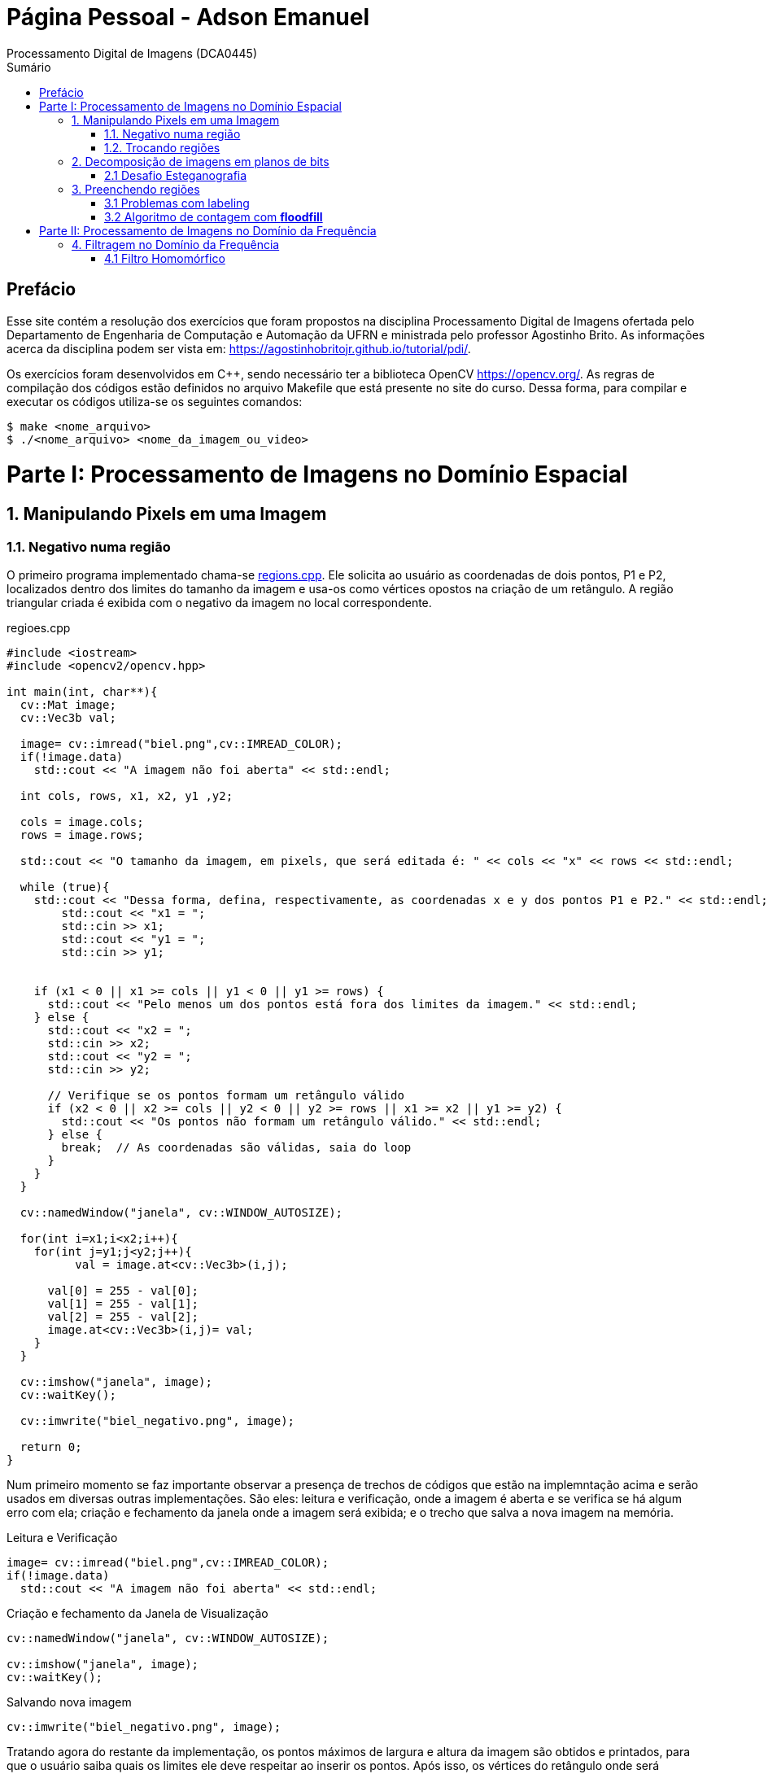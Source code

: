 = Página Pessoal - Adson Emanuel
Processamento Digital de Imagens (DCA0445)
:toc: left
:toc-title: Sumário
:doctype: book

== Prefácio

[.text-justify]
Esse site contém a resolução dos exercícios que foram propostos na disciplina Processamento Digital de Imagens ofertada pelo Departamento de Engenharia de Computação e Automação da UFRN e ministrada pelo professor Agostinho Brito. As informações acerca da disciplina podem ser vista em: https://agostinhobritojr.github.io/tutorial/pdi/.

[.text-justify]
Os exercícios foram desenvolvidos em C++, sendo necessário ter a biblioteca OpenCV https://opencv.org/. As regras de compilação dos códigos estão definidos no arquivo Makefile que está presente no site do curso. Dessa forma, para compilar e executar os códigos utiliza-se os seguintes comandos:

[source,SHELL]
----
$ make <nome_arquivo>
$ ./<nome_arquivo> <nome_da_imagem_ou_video>
----

= Parte I: Processamento de Imagens no Domínio Espacial

== 1. Manipulando Pixels em uma Imagem

=== 1.1. Negativo numa região

[.text-justify]
O primeiro programa implementado chama-se <<regions,regions.cpp>>. Ele solicita ao usuário as coordenadas de dois pontos, P1 e P2, localizados dentro dos limites do tamanho da imagem e usa-os como vértices opostos na criação de um retângulo. A região triangular criada é exibida com o negativo da imagem no local correspondente.

[#regions]
.regioes.cpp
[source, CPP]
----
#include <iostream>
#include <opencv2/opencv.hpp>

int main(int, char**){
  cv::Mat image;
  cv::Vec3b val;

  image= cv::imread("biel.png",cv::IMREAD_COLOR);
  if(!image.data)
    std::cout << "A imagem não foi aberta" << std::endl;
  
  int cols, rows, x1, x2, y1 ,y2;
  
  cols = image.cols;
  rows = image.rows;

  std::cout << "O tamanho da imagem, em pixels, que será editada é: " << cols << "x" << rows << std::endl;

  while (true){
    std::cout << "Dessa forma, defina, respectivamente, as coordenadas x e y dos pontos P1 e P2." << std::endl;
	std::cout << "x1 = ";
	std::cin >> x1;
	std::cout << "y1 = ";
	std::cin >> y1;
	

    if (x1 < 0 || x1 >= cols || y1 < 0 || y1 >= rows) {
      std::cout << "Pelo menos um dos pontos está fora dos limites da imagem." << std::endl;
    } else {
      std::cout << "x2 = ";
      std::cin >> x2;
      std::cout << "y2 = ";
      std::cin >> y2;

      // Verifique se os pontos formam um retângulo válido
      if (x2 < 0 || x2 >= cols || y2 < 0 || y2 >= rows || x1 >= x2 || y1 >= y2) {
        std::cout << "Os pontos não formam um retângulo válido." << std::endl;
      } else {
        break;  // As coordenadas são válidas, saia do loop
      }
    }  
  }
  
  cv::namedWindow("janela", cv::WINDOW_AUTOSIZE);

  for(int i=x1;i<x2;i++){
    for(int j=y1;j<y2;j++){
	  val = image.at<cv::Vec3b>(i,j);

      val[0] = 255 - val[0];
      val[1] = 255 - val[1];
      val[2] = 255 - val[2];
      image.at<cv::Vec3b>(i,j)= val;
    }
  }
  
  cv::imshow("janela", image);  
  cv::waitKey();
  
  cv::imwrite("biel_negativo.png", image);
  
  return 0;
}
----

[.text-justify]
Num primeiro momento se faz importante observar a presença de trechos de códigos que estão na implemntação acima e serão usados em diversas outras implementações. São eles: leitura e verificação, onde a imagem é aberta e se verifica se há algum erro com ela; criação e fechamento da janela onde a imagem será exibida; e o trecho que salva a nova imagem na memória.

.Leitura e Verificação
[source, CPP]
----
image= cv::imread("biel.png",cv::IMREAD_COLOR);
if(!image.data)
  std::cout << "A imagem não foi aberta" << std::endl;
----

.Criação e fechamento da Janela de Visualização
[source, CPP]
----
cv::namedWindow("janela", cv::WINDOW_AUTOSIZE);

cv::imshow("janela", image);  
cv::waitKey();
----

.Salvando nova imagem
[source, CPP]
----
cv::imwrite("biel_negativo.png", image);
----

[.text-justify]
Tratando agora do restante da implementação, os pontos máximos de largura e altura da imagem são obtidos e printados, para que o usuário saiba quais os limites ele deve respeitar ao inserir os pontos. Após isso, os vértices do retângulo onde será aplicado o negativo são solicitados ao usuário. Caso ele forneça pontos que estejam fora dos limites da imagem ou que não formem um retângulo válido o programa solicita que ele forneça novos pontos.

[source, CPP]
----
int cols, rows, x1, x2, y1 ,y2;
  
cols = image.cols;
rows = image.rows;

std::cout << "O tamanho da imagem, em pixels, que será editada é: " << cols << "x" << rows << std::endl;

while (true){
  std::cout << "Dessa forma, defina, respectivamente, as coordenadas x e y dos pontos P1 e P2." << std::endl;
  std::cout << "x1 = ";
  std::cin >> x1;
  std::cout << "y1 = ";
  std::cin >> y1;
	
  // Verifique se os pontos estão dentro dos limites da imagem
  if (x1 < 0 || x1 >= cols || y1 < 0 || y1 >= rows) {
    std::cout << "Pelo menos um dos pontos está fora dos limites da imagem." << std::endl;
  } else {
    std::cout << "x2 = ";
    std::cin >> x2;
    std::cout << "y2 = ";
    std::cin >> y2;

    // Verifique se os pontos formam um retângulo válido
    if (x2 < 0 || x2 >= cols || y2 < 0 || y2 >= rows || x1 >= x2 || y1 >= y2) {
      std::cout << "Os pontos não formam um retângulo válido." << std::endl;
    } else {
      break;  // As coordenadas são válidas, saia do loop
    }
  }  
}
----

[.text-justify]
Em seguida, percorre-se o espaço do retângulo e atribui-se a vairável val as cores do pixel que está na posição atual. De posse dessa informação, o efeito negativo é aplicado ao subtrair cada valor de canal de cor do valor máximo possível (255). Por fim, os novos valores de cada canal de cor são atualizados. 

[source, CPP]
----
for(int i=x1;i<x2;i++){
    for(int j=y1;j<y2;j++){
	  val = image.at<cv::Vec3b>(i,j);

      val[0] = 255 - val[0];
      val[1] = 255 - val[1];
      val[2] = 255 - val[2];
      image.at<cv::Vec3b>(i,j)= val;
    }
  }
----

[.text-justify]
Um exemplo de execução do programa pode ser visto a seguir.

[terminal_regions.png]
.Terminal: regions.cpp
image::PDI/1/terminal_regions.png[terminal_regions, 627, 122]

[#biel.png]
.Entrada - biel.png
image::PDI/1/biel.png[Lena, 256, 256]

[#biel_negativo.png]
.Saída - biel_negativo.png
image::PDI/1/biel_negativo.png[biel_negativo, 256, 256]

=== 1.2. Trocando regiões

[.text-justify]
O programa <<trocaregioes,trocaregioes.cpp>> troca os quadrantes em diagonal na imagem.

[#trocaregioes]
.trocaregioes.cpp
[source, CPP]
----
#include <iostream>
#include <opencv2/opencv.hpp>

int main(int, char**){
  cv::Mat image;
  cv::Vec3b aux;
  
  image= cv::imread("Lena.png",cv::IMREAD_COLOR);
  if(!image.data)
    std::cout << "nao abriu imagem.png" << std::endl;

  cv::namedWindow("janela", cv::WINDOW_AUTOSIZE);

  for (int i = 0; i < image.rows/2; i++) {
    for (int j = 0; j < image.cols/2; j++) {
      aux = image.at<cv::Vec3b>(i,j);
      image.at<cv::Vec3b>(i,j) = image.at<cv::Vec3b>(i+image.rows/2,j+image.cols/2);
      image.at<cv::Vec3b>(i+image.rows/2,j+image.cols/2) = aux;

      aux = image.at<cv::Vec3b>(i+image.rows/2,j);
      image.at<cv::Vec3b>(i+image.rows/2,j) = image.at<cv::Vec3b>(i,j+image.cols/2);
      image.at<cv::Vec3b>(i,j+image.cols/2) = aux;
	}
  }
  
  cv::imshow("janela", image);  
  cv::waitKey();
  
  cv::imwrite("Lena_trocaregioes.png", image);
  
  return 0;
}
----

[.text-justify]
A troca das regiões da imagem foi feita a partir do aninhamento de dois laços for que irão percorrer metade das linhas e metade das colunas da imagem. 

[.text-justify]
Dentro dos for’s, pode-se dizer que existem dois blocos de códigos, onde ambos fazem o uso da vairável auxilair trono. Num primeiro momento, a varíavel trono guarda as características do pixel do primeiro quadrante, esse pixel é substituído pelo pixel do quarto quadrante ao se acessar a posição (i+image.rows/2,j+image.cols/2) e então o pixel do quarto quadrante é atualizado ao receber o trono. 

[.text-justify]
Esse mesmo procedimento se repete no segundo bloco de código, mas dessa vez  o trono é utilizado para fazer a troca entre os elementos do segundo quadrante, acessados na posição (i,j+image.cols/2)  e do terceiro quadrante, acessados na posição (i+image.rows/2,j). 

[.text-justify]
Assim, ao fim das iterações do laço, as regiões são trocadas, como é possível averiguar na  <<imagem,Lena_trocaregioes.png>>

[#Lena_trocaregioes.png]
.Saída - Lena_trocaregioes.png
image::PDI/1/Lena_trocaregioes.png[Lena_trocaregioes, 512, 512]


== 2. Decomposição de imagens em planos de bits

=== 2.1 Desafio Esteganografia

[.text-justify]
O programa <<recupera_imagem,recupera_imagem.cpp>> recupera a imagem codificada de uma imagem resultante de esteganografia.

[#recupera_imagem]
.recupera_imagem.cpp
[source, CPP]
----
#include <iostream>
#include <opencv2/opencv.hpp>

int main(int argc, char**argv) {
  cv::Mat imagemEscondida, imagemFinal;
  cv::Vec3b valEscondida, valFinal;
  int nbits = 5;

  imagemFinal = cv::imread(argv[1], cv::IMREAD_COLOR);
  
   if (imagemFinal.empty()) {
    std::cout << "imagem nao carregou corretamente" << std::endl;
    return (-1);
  }

  const char* arg2 = argv[2];
  std::string nome_imagem = arg2;
  nome_imagem += ".png";
  
  imagemEscondida = imagemFinal.clone();
  
  for (int i = 0; i < imagemFinal.rows; i++) {
    for (int j = 0; j < imagemFinal.cols; j++) {

	  valFinal = imagemFinal.at<cv::Vec3b>(i, j);
	  
      valEscondida[0] = valFinal[0] << nbits;
      valEscondida[1] = valFinal[1] << nbits;
      valEscondida[2] = valFinal[2] << nbits;
	  
      imagemEscondida.at<cv::Vec3b>(i, j) = valEscondida;
	  
    }
  }

  imwrite(nome_imagem, imagemEscondida);

  return 0;
}
----

[.text-justify]
Neste código, a imagem que será processada tem seu nome digitado pelo usuário durante a chamada do programa. Então, ela tem seu nome resgatado, é aberta e  tem sua integridade testada a partir do código a seguir:

[source, CPP]
----
imagemFinal = cv::imread(argv[1], cv::IMREAD_COLOR);

if (imagemFinal.empty()) {
  std::cout << "imagem nao carregou corretamente" << std::endl;
  return (-1);
}
----

[.text-justify]
Logo após, é feito um tratamento para receber o nome da imagem escondida a partir da imagem esteganografada. Tal nome é passado pelo usuário pela linha de comando.
[source, CPP]
----
const char* arg2 = argv[2];
std::string nome_imagem = arg2;
nome_imagem += ".png";
----

[.text-justify]
Em seguida o objeto da clase Mat imagemFinal é clonado e atribuido ao objeto  imagemEscondida. Isso é feito pois, mesmo que o conteúdo da imagem vá mudar, alguns outros atributos precisam ser herdado, como, por exemplo, o tamanho e tipo.
[source, CPP]
----
imagemEscondida = imagemFinal.clone();
----

[.text-justify]
O par de for aninhados é utilizado para percorrer as linhas e colunas da imagem Final. 

[source, CPP]
----
for (int i = 0; i < imagemFinal.rows; i++) {
  for (int j = 0; j < imagemFinal.cols; j++) {
    valFinal = imagemFinal.at<cv::Vec3b>(i, j);
	  
    valEscondida[0] = valFinal[0] << nbits;
    valEscondida[1] = valFinal[1] << nbits;
    valEscondida[2] = valFinal[2] << nbits;
	  
    imagemEscondida.at<cv::Vec3b>(i, j) = valEscondida;
	  
  }
}
----

[.text-justify]
Dentro desses for’s, a vairável valFinal guarda as informações do pixels referentes a imagem Final.

[.text-justify]
No trecho seguinte, os nbits menos significativos de ValFinal são deslocados à esquerda. Como nbits é igual a 5, os bits que dizem respeito a imagem que está escondida passam a ocupar as três primeiras posições do vetor (a <<ilustração_desloc,ilustracao_desloc>> demostra como o deslocamento descrito ocorre). Então, imagemEscondida é atualizada com a valEscondida.  

[#ilustracao_desloc.png]
.Ilustração do deslocamento de bits feito no código.
image::PDI/2/ilustracao_desloc.png[ilustracao_desloc, 388, 340]

[.text-justify]
Por fim, a imagem escondida é salva e atribui-se a ela o nome passado pelo usuário durante a execução do código. 
[source, CPP]
----
 imwrite(nome_imagem, imagemEscondida);
----

[.text-justify]
O resultado final pode ser visto a seguir.

[#desafio-esteganografia.png]
.Entrada - desafio-esteganografia.png
image::PDI/2/desafio-esteganografia.png[desafio-esteganografia, 300, 400]

[#im_recuperada.png]
.Saída - im_recuperada.png
image::PDI/2/im_recuperada.png[im_recuperada, 300, 400]

== 3. Preenchendo regiões

=== 3.1 Problemas com labeling

[.text-justify]
A técnica de *labeling* é um processo que consiste em atribuir rótulos únicos a regiões ou objetos de interesse em uma imagem. Nesse contexto, um dos algoritmos que pode ser utilizado para rotular uma imagem binária é o floodfill. Ele é capaz de preencher a área de uma imagem com uma cor específica ou um valor específico. 

[.text-justify]
No código exemplo _labeling.cpp_ (presente no site da disciplina do Prof. Agostinho) é possível verificar que caso existam mais de 255 objetos na cena, o processo de rotulação poderá ficar comprometido.

[.text-justify]
Tal situação ocorre quando 256° elemento está para ser rotulado e se dá pois, no caso em questão, o tipo de dado utilizado para representar os valores do pixel na posição (x,y) da imagem é um unsigned char e esse tipo de variável armazena 8 bits, ou seja, 255 valores. Dessa forma, depois de contados 255 objetos na cena, não há mais como rotular os próximos com algum tom de cinza, uma vez que a região a qual o pixel pertence é rotulada com tom de cinza igual ao número de contagem de objetos atual.

[.text-justify]
Para resolver esse problema uma possível solução é usar um tipo de dado que possua mais bits, permitindo assim, uma maior quantidade de rótulos. Um exemplo de tipo que pode ser implementado é uma matriz do tipo CV_16U, ao inves do uchar. Esse tipo de dado é capaz de armazenar 2 bytes (16 bits) o que permite que o intervalo de valores rotulado vá de 0 até 65535.

=== 3.2 Algoritmo de contagem com *floodfill*

O programa <<labeling2,labeling2.cpp>> identifica regiões com ou sem buracos internos que existam na cena (<<bolhas,bolhas.png>>) e realiza a contagem desses elementos.

[#labeling2]
.labeling2.cpp
[source, CPP]
----
#include <iostream>
#include <opencv2/opencv.hpp>

using namespace cv;

int main(int argc, char** argv) {
    cv::Mat image, realce;
    int width, height;
    int nobjects, nholes;
	
    cv::Point p;
    image = cv::imread(argv[1], cv::IMREAD_GRAYSCALE);

    if (!image.data) {
	std::cout << "imagem nao carregou corretamente\n";
	return (-1);
    }

    width = image.cols;
    height = image.rows;
    std::cout << width << "x" << height << std::endl;

    p.x = 0;
    p.y = 0;
	
    //Lidando com buracos nas bordas
    for (int i = 0; i < height; i++) {
	if (image.at<uchar>(i, 0) == 255) {
            p.x = 0;
            p.y = i;
            floodFill(image, p, 0);
	}

	if (image.at<uchar>(i, width - 1) == 255) {
	    p.x = width - 1;
	    p.y = i;
	    floodFill(image, p, 0);
	}
    }
	
    for (int j = 0; j < width; j++) {
        if (image.at<uchar>(0, j) == 255) {
            p.x = j;
	    p.y = 0;
	    floodFill(image, p, 0);
	}

	if (image.at<uchar>(height - 1, j) == 255) {
            p.x = j;
	    p.y = height - 1;
	    floodFill(image, p, 0);
	}
    }
	
    cv::imshow("image", image);
    cv::imwrite("sem_bolhas_nas_bordas.png", image);
    cv::waitKey();

    p.x = 0;
    p.y = 0;
    cv::floodFill(image, p, 100);
	
    std::cout << "Aqui 2\n";
	
    cv::imshow("image", image);
    cv::imwrite("cor_de_fundo_alterada.png", image);
    cv::waitKey();
	
    nholes = 0;

    for (int i = 0; i < height; i++){
        for (int j = 0; j < width; j++){
            if (image.at<uchar>(i, j) == 0){
                p.x = j;
                p.y = i;
                nholes++;
                cv::floodFill(image, p, 255);
            }
        }
    }

    cv::imshow("image", image);
    cv::imwrite("bolhas_brancas.png", image);
    cv::waitKey();
	
    p.x = 0;
    p.y = 0;
    cv::floodFill(image, p, 0);
	
    cv::imshow("image", image);
    cv::imwrite("bolhas_sem_buracos.png", image);
    cv::waitKey();
	
    nobjects = 0;
	
    for (int i = 0; i < height; i++){
        for (int j = 0; j < width; j++){
            if (image.at<uchar>(i, j) == 255){
                // achou um objeto
                nobjects++;
                // para o floodfill as coordenadas
                // x e y são trocadas.
                p.x = j;
                p.y = i;
                // preenche o objeto com o contador
                cv::floodFill(image, p, nobjects);
            }
        }
    }
	
    std::cout << "A figura tem " << nholes << " bolhas com buracos e " << nobjects - nholes << " bolhas sem buracos.\n";
    std::cout << "Ao todo a figura possui " << nobjects << " bolhas\n";
    cv::imshow("image", image);
    cv::imwrite("labeling2.png", image);
    cv::waitKey();
	
    return 0;
}
----

[#bolhas.png]
.Bolhas.png
image::PDI/3/bolhas.png[bolhas, 250, 250]

[.text-justify]
O código abaixo diz respeito ao tratamento das bolhas que estão nas bordas da imagem. O primeiro for itera sobrea a altura e verificações são feitas em todos os pixels que estão na borda lateral esquerda, por meio da coordenada _(i, 0)_, e na borda lateral direita, por meio da coordenada _(i, width - 1)_. Se um pixel branco for encontrado em uma dessas extremidades, ele é usado como ponto de partida para a função floodfill que preenche essa região com valor 0 (preto).

[source,CPP]
----
//Lidando com buracos nas bordas
for (int i = 0; i < height; i++) {
    if (image.at<uchar>(i, 0) == 255) {
        p.x = 0;
	p.y = i;
	floodFill(image, p, 0);
    }

    if (image.at<uchar>(i, width - 1) == 255) {
        p.x = width - 1;
	p.y = i;
	floodFill(image, p, 0);
    }
}
----

[.text-justify]
A mesma ideia descrita é empregada no segundo for, mas dessa vez as iterações são feitas sobre o comprimeiro da imagem e são verificados os pixels que estão na borda superior, por meio da coordenada _(0, j)_, e na borda inferior, por meio da coordenada _(height - 1, j)_. Além disso, é gerada uma imagem da figura sem bolhas nas bordas (<<sem_bolhas_nas_bordas,Cena sem bolhas nas bordas>>)

[source,CPP]
----
for (int j = 0; j < width; j++) {
    if (image.at<uchar>(0, j) == 255) {
        p.x = j;
	p.y = 0;
	floodFill(image, p, 0);
    }

    if (image.at<uchar>(height - 1, j) == 255) {
        p.x = j;
	p.y = height - 1;
	floodFill(image, p, 0);
    }
}

cv::imshow("image", image);
cv::imwrite("sem_bolhas_nas_bordas.png", image);
cv::waitKey();
----

[#sem_bolhas_nas_bordas.png]
.Cena sem bolhas nas bordas
image::PDI/3/sem_bolhas_nas_bordas.png[sem_bolhas_nas_bordas, 250, 250]

[.text-justify]
Em seguida, buscando contar a quantidade de bolhas com buraco, foi mudada a cor de fundo da imagem para um tom de cinza arbritário, como é possível ver na Figura <<cor_de_fundo_alterada,Cena cor de fundo alterada>>. Com isso, apenas os buracos ficaram com a cor preta e então, ao se percorrer a imagem e encontrar essa cor, incrementasse o contador de bolhas com buraco e aplica-se o fllodfill para deixar a bolha toda branca (Figura <<bolhas_brancas,Cena com as bolhas brancas>>).

[source,CPP]
----
p.x = 0;
p.y = 0;
cv::floodFill(image, p, 100);
	
cv::imshow("image", image);
cv::imwrite("cor_de_fundo_alterada.png", image);
cv::waitKey();
	
nholes = 0;
	
for (int i = 0; i < height; i++){
    for (int j = 0; j < width; j++){
        if (image.at<uchar>(i, j) == 0){
            p.x = j;
            p.y = i;
            nholes++;
            cv::floodFill(image, p, 255);
        }
    }
}

cv::imshow("image", image);
cv::imwrite("bolhas_brancas.png", image);
cv::waitKey();
----

[#cor_de_fundo_alterada.png]
.Cena cor de fundo alterada
image::PDI/3/cor_de_fundo_alterada.png[cor_de_fundo_alterada, 250, 250]

[#bolhas_brancas.png]
.Cena com as bolhas brancas
image::PDI/3/bolhas_brancas.png[bolhas_brancas, 250, 250]

[.text-justify]
Logo após, a cor de fundo da imagem é mudada de volta para o preto (Figura <<bolhas_sem_buracos, Cena com bolhas sem buracos>>) e obtem-se o número total de bolhas. 

[source,CPP]
----
p.x = 0;
p.y = 0;
cv::floodFill(image, p, 0);

cv::imshow("image", image);
cv::imwrite("bolhas_sem_buracos.png", image);
cv::waitKey();
	
nobjects = 0;
	
for (int i = 0; i < height; i++){
    for (int j = 0; j < width; j++){
        if (image.at<uchar>(i, j) == 255){
            // achou um objeto
            nobjects++;
            // para o floodfill as coordenadas
            // x e y são trocadas.
            p.x = j;
            p.y = i;
            // preenche o objeto com o contador
            cv::floodFill(image, p, nobjects);
        }
    }
}
----

[#bolhas_sem_buracos.png]
.Cena com bolhas sem buracos
image::PDI/3/bolhas_sem_buracos.png[bolhas_sem_buracos, 250, 250]

Por fim, são printadas no terminal informações referentes a quantidade de bolhas com e sem buracos e obtem-se a imagem final do labeling para contagem de objetos.

[source,CPP]
----
std::cout << "A figura tem " << nholes << " bolhas com buracos e " << nobjects - nholes << " bolhas sem buracos.\n";	std::cout << "Ao todo a figura possui " << nobjects << " bolhas\n";
cv::imshow("image", image);
cv::imwrite("labeling2.png", image);
cv::waitKey();	
----
[#terminal_labeling2.png]
.Terminal - labeling2.cpp
image::PDI/3/terminal_labeling2.png[terminal_labeling2, 710, 100]

[#labeling2_out.png]
.Saída final - Labeling2
image::PDI/3/labeling2.png[labeling, 250, 250]

= Parte II: Processamento de Imagens no Domínio da Frequência

== 4. Filtragem no Domínio da Frequência

=== 4.1 Filtro Homomórfico

[.text-justify]
Usando o programa dftfilter.cpp como base, implementou-se o programa homomorphic_filter.cpp que aplica o filtro homomórfico H(u,v). Tal filtro possui como objetivo principal melhorar imagens com iluminação irregular e tem sua função matemática definida por:

[#FormulaHomomorfico.png]
.Fórmula do Filtro Homomórfico
image::PDI/4/FormulaHomomorfico.png[FormulaHomomorfico, 200, 100]

[.text-justify]
onde, Do é uma constante positiva, e D(u,v) é a distância entre um ponto (u,v) no domínio da frequênciae e o centro do retângulo de frequência, ou seja:

[#FormulaD.png]
.Fórmula para a distância D
image::PDI/4/FormulaD.png[FormulaD, 200, 100]

Além disso, a constante _c_ controla a inclinação da função à medida que ela realizar a transição entre gamma_L e gamma_H.

O código implementado pode ser visto a seguir:

[source,CPP]
----
#include <iostream>
#include <vector>
#include <opencv2/opencv.hpp>

void swapQuadrants(cv::Mat& image) {
  cv::Mat tmp, A, B, C, D;

  // se a imagem tiver tamanho impar, recorta a regiao para o maior
  // tamanho par possivel (-2 = 1111...1110)
  image = image(cv::Rect(0, 0, image.cols & -2, image.rows & -2));

  int centerX = image.cols / 2;
  int centerY = image.rows / 2;

  // rearranja os quadrantes da transformada de Fourier de forma que 
  // a origem fique no centro da imagem
  // A B   ->  D C
  // C D       B A
  A = image(cv::Rect(0, 0, centerX, centerY));
  B = image(cv::Rect(centerX, 0, centerX, centerY));
  C = image(cv::Rect(0, centerY, centerX, centerY));
  D = image(cv::Rect(centerX, centerY, centerX, centerY));

  // swap quadrants (Top-Left with Bottom-Right)
  A.copyTo(tmp);
  D.copyTo(A);
  tmp.copyTo(D);

  // swap quadrant (Top-Right with Bottom-Left)
  C.copyTo(tmp);
  B.copyTo(C);
  tmp.copyTo(B);
}

void makeHomomorphicFilter(const cv::Mat &image, cv::Mat &filter){
  cv::Mat_<float> filter2D(image.rows, image.cols);
  int centerX = image.cols / 2;
  int centerY = image.rows / 2;
  float gh = 1.0, gl = 0.5, c = 2.0, D0 = 1.0;

  for (int i = 0; i < image.rows; i++) {
    for (int j = 0; j < image.cols; j++) {
    	float D = std::sqrt(std::pow(i - centerY, 2) + std::pow(j - centerX, 2));
        float H = (gh - gl) * (1 - std::exp(-c * (std::pow(D, 2) / (2 * std::pow(D0, 2))))) + gl;
        filter2D.at<float>(i, j) = H;
     }
   }

   cv::normalize(filter2D, filter2D, 0, 1, cv::NORM_MINMAX);
   cv::Mat planes[] = {cv::Mat_<float>(filter2D), cv::Mat::zeros(filter2D.size(), CV_32F)};
   cv::merge(planes, 2, filter);
}

int main(int argc, char** argv) {
  cv::Mat image, padded, complexImage;
  std::vector<cv::Mat> planos; 

  image = imread(argv[1], cv::IMREAD_GRAYSCALE);
  if (image.empty()) {
    std::cout << "Erro abrindo imagem" << argv[1] << std::endl;
    return EXIT_FAILURE;
  }

  // expande a imagem de entrada para o melhor tamanho no qual a DFT pode ser
  // executada, preenchendo com zeros a lateral inferior direita.
  int dft_M = cv::getOptimalDFTSize(image.rows);
  int dft_N = cv::getOptimalDFTSize(image.cols); 
  cv::copyMakeBorder(image, padded, 0, dft_M - image.rows, 0, dft_N - image.cols, cv::BORDER_CONSTANT, cv::Scalar::all(0));

  // prepara a matriz complexa para ser preenchida
  // primeiro a parte real, contendo a imagem de entrada
  planos.push_back(cv::Mat_<float>(padded)); 
  // depois a parte imaginaria com valores nulos
  planos.push_back(cv::Mat::zeros(padded.size(), CV_32F));

  // combina os planos em uma unica estrutura de dados complexa
  cv::merge(planos, complexImage);  

  // calcula a DFT
  cv::dft(complexImage, complexImage); 
  swapQuadrants(complexImage);

  // cria o filtro homomórfico e aplica a filtragem de frequencia
  cv::Mat filter;
  makeHomomorphicFilter(complexImage, filter);
  cv::mulSpectrums(complexImage, filter, complexImage, 0);

  // calcula a DFT inversa
  swapQuadrants(complexImage);
  cv::idft(complexImage, complexImage);

  // planos[0] : Re(DFT(image)
  // planos[1] : Im(DFT(image)
  cv::split(complexImage, planos);

  // recorta a imagem filtrada para o tamanho original
  // selecionando a regiao de interesse (roi)
  cv::Rect roi(0, 0, image.cols, image.rows);
  cv::Mat result = planos[0](roi);

  // normaliza a parte real para exibicao
  cv::normalize(result, result, 0, 1, cv::NORM_MINMAX);

  cv::imshow("image", result);
  cv::imwrite("homomorphic-filter.png", result * 255);

  cv::waitKey();
  return EXIT_SUCCESS;
}
----

[.text-justify]
No código, o filtro homomórifico é criado a partir da função makeHomomorphicFIlter, onde é implementado o cálculo descrito anteriormente. Dessa forma, o _g_ do código corresponde ao  gama da função e os valores para _gh_, _gl_, _c_ e _D0_ foram definidos experimentalmente. 

[source,CPP]
----
void makeHomomorphicFilter(const cv::Mat &image, cv::Mat &filter){
  cv::Mat_<float> filter2D(image.rows, image.cols);
  int centerX = image.cols / 2;
  int centerY = image.rows / 2;
  float gh = 1.0, gl = 0.5, c = 2.0, D0 = 1.0;

  for (int i = 0; i < image.rows; i++) {
    for (int j = 0; j < image.cols; j++) {
    	float D = std::sqrt(std::pow(i - centerY, 2) + std::pow(j - centerX, 2));
        float H = (gh - gl) * (1 - std::exp(-c * (std::pow(D, 2) / (2 * std::pow(D0, 2))))) + gl;
        filter2D.at<float>(i, j) = H;
     }
   }

   cv::normalize(filter2D, filter2D, 0, 1, cv::NORM_MINMAX);   
   cv::Mat planes[] = {cv::Mat_<float>(filter2D), cv::Mat::zeros(filter2D.size(), CV_32F)};
   cv::merge(planes, 2, filter);
}
----

[.text-justify]
Ao executar o código utilizando como entrada a Imagem << Parceria, Entrada do Filtro Homomórfico >>, obteve-se a saída << out-homomorphic-filter, Saída do Filtro Homomórfico >>

[#Parceria.png]
.Entrada do Filtro Homomórfico 
image::PDI/4/Parceria.png[Parceria, 250, 250]

[#out-homomorphic-filter.png]
.Saída do Filtro Homomórfico
image::PDI/4/out-homomorphic-filter.png[out-homomorphic-filter, 250, 250]

[.text-justify]
O que pode-se observar analisando o resultado da filtragem é que o fundo da cena que antes estava “estourado” em decorrência da má iluminação, agora está com a luz mais controlada. Além disso, os dois indivíduos da foto, pricipalmente o da frente, ficaram um pouco mais esbranquiçados. 
